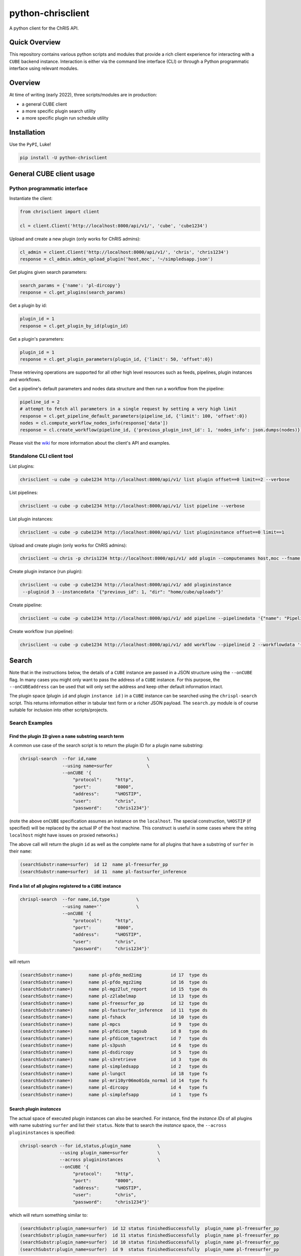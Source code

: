 ##################
python-chrisclient
##################

A python client for the ChRIS API.

.. image:: https://travis-ci.org/FNNDSC/python-chrisclient.svg?branch=master
    :target: https://travis-ci.org/FNNDSC/python-chrisclient

Quick Overview
--------------

This repository contains various python scripts and modules that provide a rich client
experience for interacting with a ``CUBE`` backend instance. Interaction is either via
the command line interface (CLI) or through a Python programmatic interface using
relevant modules.

Overview
--------

At time of writing (early 2022), three scripts/modules are in production:

- a general CUBE client
- a more specific plugin search utility
- a more specific plugin run schedule utility

Installation
------------

Use the ``PyPI``, Luke!

.. code-block:: bash

   pip install -U python-chrisclient


General CUBE client usage
-------------------------

Python programmatic interface
~~~~~~~~~~~~~~~~~~~~~~~~~~~~~

Instantiate the client:

.. code-block:: python

    from chrisclient import client

    cl = client.Client('http://localhost:8000/api/v1/', 'cube', 'cube1234')


Upload and create a new plugin (only works for ChRIS admins):

.. code-block:: python

    cl_admin = client.Client('http://localhost:8000/api/v1/', 'chris', 'chris1234')
    response = cl_admin.admin_upload_plugin('host,moc', '~/simpledsapp.json')

Get plugins given search parameters:

.. code-block:: python

    search_params = {'name': 'pl-dircopy'}
    response = cl.get_plugins(search_params)

Get a plugin by id:

.. code-block:: python

    plugin_id = 1
    response = cl.get_plugin_by_id(plugin_id)

Get a plugin's parameters:

.. code-block:: python

    plugin_id = 1
    response = cl.get_plugin_parameters(plugin_id, {'limit': 50, 'offset':0})

These retrieving operations are supported for all other high level resources such as
feeds, pipelines, plugin instances and workflows.


Get a pipeline's default parameters and nodes data structure and then run a workflow
from the pipeline:

.. code-block:: python

    pipeline_id = 2
    # attempt to fetch all parameters in a single request by setting a very high limit
    response = cl.get_pipeline_default_parameters(pipeline_id, {'limit': 100, 'offset':0})
    nodes = cl.compute_workflow_nodes_info(response['data'])
    response = cl.create_workflow(pipeline_id, {'previous_plugin_inst_id': 1, 'nodes_info': json.dumps(nodes)})


Please visit the `wiki`_ for more information about the client's API and examples.

.. _`wiki`: https://github.com/FNNDSC/python-chrisclient/wiki


Standalone CLI client tool
~~~~~~~~~~~~~~~~~~~~~~~~~~

List plugins:

.. code-block:: bash

    chrisclient -u cube -p cube1234 http://localhost:8000/api/v1/ list plugin offset==0 limit==2 --verbose

List pipelines:

.. code-block:: bash

    chrisclient -u cube -p cube1234 http://localhost:8000/api/v1/ list pipeline --verbose

List plugin instances:

.. code-block:: bash

    chrisclient -u cube -p cube1234 http://localhost:8000/api/v1/ list plugininstance offset==0 limit==1

Upload and create plugin (only works for ChRIS admins):

.. code-block:: bash

    chrisclient -u chris -p chris1234 http://localhost:8000/api/v1/ add plugin --computenames host,moc --fname ~/simpledsapp.json

Create plugin instance (run plugin):

.. code-block:: bash

    chrisclient -u cube -p cube1234 http://localhost:8000/api/v1/ add plugininstance
     --pluginid 3 --instancedata '{"previous_id": 1, "dir": "home/cube/uploads"}'

Create pipeline:

.. code-block:: bash

    chrisclient -u cube -p cube1234 http://localhost:8000/api/v1/ add pipeline --pipelinedata '{"name": "Pipeline1", "plugin_tree": "[{\"plugin_id\": 2, \"previous_index\": null}, {\"plugin_id\": 2, \"previous_index\": 0}]"}'

Create workflow (run pipeline):

.. code-block:: bash

    chrisclient -u cube -p cube1234 http://localhost:8000/api/v1/ add workflow --pipelineid 2 --workflowdata '{"previous_plugin_inst_id": 1, "nodes_info": "[{\"piping_id\": 3, \"compute_resource_name\": \"host\"}, {\"piping_id\": 4, \"compute_resource_name\": \"host\"}, {\"piping_id\": 5, \"compute_resource_name\": \"host\"}]"}'


Search
------

Note that in the instructions below, the details of a ``CUBE`` instance are passed in a JSON structure
using the ``--onCUBE`` flag. In many cases you might only want to pass the address of a ``CUBE`` instance.
For this purpose, the ``--onCUBEaddress`` can be used that will only set the address and keep other default
information intact.

The plugin space (plugin ``id`` and plugin ``instance id`` ) in a ``CUBE`` instance can be searched using the ``chrispl-search`` script. This returns information either in tabular text form or a richer JSON payload. The ``search.py`` module is of course suitable for inclusion into other scripts/projects.

Search Examples
~~~~~~~~~~~~~~~

Find the plugin ``ID`` given a ``name`` substring search term
=============================================================

A common use case of the search script is to return the plugin ID for a plugin name substring:

.. code-block:: bash

    chrispl-search  --for id,name                   \
                    --using name=surfer             \
                    --onCUBE '{
                        "protocol":     "http",
                        "port":         "8000",
                        "address":      "%HOSTIP",
                        "user":         "chris",
                        "password":     "chris1234"}'

(note the above ``onCUBE`` specification assumes an instance on the ``localhost``. The special construction, ``%HOSTIP`` (if specified) will be replaced by the actual IP of the host machine. This construct is useful in some cases where the string ``localhost`` might have issues on proxied networks.)

The above call will return the plugin ``id`` as well as the complete name for all plugins that have a substring of ``surfer`` in their ``name``:

.. code-block:: console

    (searchSubstr:name=surfer)  id 12  name pl-freesurfer_pp
    (searchSubstr:name=surfer)  id 11  name pl-fastsurfer_inference

Find a list of all plugins registered to a ``CUBE`` instance
=============================================================

.. code-block:: bash

    chrispl-search  --for name,id,type          \
                    --using name=''             \
                    --onCUBE '{
                        "protocol":     "http",
                        "port":         "8000",
                        "address":      "%HOSTIP",
                        "user":         "chris",
                        "password":     "chris1234"}'

will return

.. code-block:: console

    (searchSubstr:name=)      name pl-pfdo_med2img           id 17  type ds
    (searchSubstr:name=)      name pl-pfdo_mgz2img           id 16  type ds
    (searchSubstr:name=)      name pl-mgz2lut_report         id 15  type ds
    (searchSubstr:name=)      name pl-z2labelmap             id 13  type ds
    (searchSubstr:name=)      name pl-freesurfer_pp          id 12  type ds
    (searchSubstr:name=)      name pl-fastsurfer_inference   id 11  type ds
    (searchSubstr:name=)      name pl-fshack                 id 10  type ds
    (searchSubstr:name=)      name pl-mpcs                   id 9   type ds
    (searchSubstr:name=)      name pl-pfdicom_tagsub         id 8   type ds
    (searchSubstr:name=)      name pl-pfdicom_tagextract     id 7   type ds
    (searchSubstr:name=)      name pl-s3push                 id 6   type ds
    (searchSubstr:name=)      name pl-dsdircopy              id 5   type ds
    (searchSubstr:name=)      name pl-s3retrieve             id 3   type ds
    (searchSubstr:name=)      name pl-simpledsapp            id 2   type ds
    (searchSubstr:name=)      name pl-lungct                 id 18  type fs
    (searchSubstr:name=)      name pl-mri10yr06mo01da_normal id 14  type fs
    (searchSubstr:name=)      name pl-dircopy                id 4   type fs
    (searchSubstr:name=)      name pl-simplefsapp            id 1   type fs

Search plugin *instances*
==========================

The actual space of executed plugin instances can also be searched. For instance, find the *instance IDs* of all plugins with name substring ``surfer`` and list their ``status``. Note that to search the *instance* space, the ``--across plugininstances`` is specified:

.. code-block:: bash

    chrispl-search --for id,status,plugin_name          \
                   --using plugin_name=surfer           \
                   --across plugininstances             \
                   --onCUBE '{
                        "protocol":     "http",
                        "port":         "8000",
                        "address":      "%HOSTIP",
                        "user":         "chris",
                        "password":     "chris1234"}'

which will return something similar to:

.. code-block:: console

    (searchSubstr:plugin_name=surfer)  id 12 status finishedSuccessfully  plugin_name pl-freesurfer_pp
    (searchSubstr:plugin_name=surfer)  id 11 status finishedSuccessfully  plugin_name pl-freesurfer_pp
    (searchSubstr:plugin_name=surfer)  id 10 status finishedSuccessfully  plugin_name pl-freesurfer_pp
    (searchSubstr:plugin_name=surfer)  id 9  status finishedSuccessfully  plugin_name pl-freesurfer_pp

Search plugin *files*
=====================

The actual list of file data associated with the outputs of a plugin instance can also be searched. For instance, search for the names of files by looking for the *fname* across ``files`` using ``plugin_inst_id`` of ``9``:

.. code-block:: bash

    chrispl-search --for fname                              \
                   --using plugin_inst_id=9                 \
                   --across files                           \
                   --onCUBEaddress megalodon.local

which will return something similar to:

.. code-block:: console

        (searchSubstr:plugin_inst_id=9)     fname chris/feed_9/pl-lungct_9/data/PatientF.dcm
        (searchSubstr:plugin_inst_id=9)     fname chris/feed_9/pl-lungct_9/data/PatientE.dcm
        (searchSubstr:plugin_inst_id=9)     fname chris/feed_9/pl-lungct_9/data/PatientD.dcm
        (searchSubstr:plugin_inst_id=9)     fname chris/feed_9/pl-lungct_9/data/PatientC.dcm
        (searchSubstr:plugin_inst_id=9)     fname chris/feed_9/pl-lungct_9/data/PatientB.dcm
        (searchSubstr:plugin_inst_id=9)     fname chris/feed_9/pl-lungct_9/data/PatientA.dcm
        (searchSubstr:plugin_inst_id=9)     fname chris/feed_9/pl-lungct_9/data/jobStatusSummary.json
        (searchSubstr:plugin_inst_id=9)     fname chris/feed_9/pl-lungct_9/data/jobStatus.json
        (searchSubstr:plugin_inst_id=9)     fname chris/feed_9/pl-lungct_9/data/input.meta.json
        (searchSubstr:plugin_inst_id=9)     fname chris/feed_9/pl-lungct_9/data/ex-covid.dcm
        (searchSubstr:plugin_inst_id=9)     fname chris/feed_9/pl-lungct_9/data/ex-covid-ct.dcm
        (searchSubstr:plugin_inst_id=9)     fname chris/feed_9/pl-lungct_9/data/0006.dcm
        (searchSubstr:plugin_inst_id=9)     fname chris/feed_9/pl-lungct_9/data/0005.dcm
        (searchSubstr:plugin_inst_id=9)     fname chris/feed_9/pl-lungct_9/data/0004.dcm
        (searchSubstr:plugin_inst_id=9)     fname chris/feed_9/pl-lungct_9/data/0003.dcm
        (searchSubstr:plugin_inst_id=9)     fname chris/feed_9/pl-lungct_9/data/0002.dcm
        (searchSubstr:plugin_inst_id=9)     fname chris/feed_9/pl-lungct_9/data/0001.dcm
        (searchSubstr:plugin_inst_id=9)     fname chris/feed_9/pl-lungct_9/data/0000.dcm


Search plugin downloadable *file resources*
===========================================

A list of web accessible locations to downloadable files can be found by searching across ``links`` for a ``file_resource`` associated with a given ``plugin_inst_id=9`` (with an example of ``onCUBEaddress`` and ``onCUBEport``:

.. code-block:: bash

    chrispl-search  --for file_resource                     \
                    --using plugin_inst_id=9                \
                    --across links                          \
                    --onCUBEaddress localhost               \
                    --onCUBEport 8333

which will return something similar to:

.. code-block:: console

        (searchSubstr:plugin_inst_id=9)  file_resource http://localhost:8333/api/v1/files/157/PatientF.dcm
        (searchSubstr:plugin_inst_id=9)  file_resource http://localhost:8333/api/v1/files/156/PatientE.dcm
        (searchSubstr:plugin_inst_id=9)  file_resource http://localhost:8333/api/v1/files/155/PatientD.dcm
        (searchSubstr:plugin_inst_id=9)  file_resource http://localhost:8333/api/v1/files/154/PatientC.dcm
        (searchSubstr:plugin_inst_id=9)  file_resource http://localhost:8333/api/v1/files/153/PatientB.dcm
        (searchSubstr:plugin_inst_id=9)  file_resource http://localhost:8333/api/v1/files/152/PatientA.dcm
        (searchSubstr:plugin_inst_id=9)  file_resource http://localhost:8333/api/v1/files/162/jobStatusSummary.json
        (searchSubstr:plugin_inst_id=9)  file_resource http://localhost:8333/api/v1/files/161/jobStatus.json
        (searchSubstr:plugin_inst_id=9)  file_resource http://localhost:8333/api/v1/files/160/input.meta.json
        (searchSubstr:plugin_inst_id=9)  file_resource http://localhost:8333/api/v1/files/159/ex-covid.dcm
        (searchSubstr:plugin_inst_id=9)  file_resource http://localhost:8333/api/v1/files/158/ex-covid-ct.dcm
        (searchSubstr:plugin_inst_id=9)  file_resource http://localhost:8333/api/v1/files/151/0006.dcm
        (searchSubstr:plugin_inst_id=9)  file_resource http://localhost:8333/api/v1/files/150/0005.dcm
        (searchSubstr:plugin_inst_id=9)  file_resource http://localhost:8333/api/v1/files/149/0004.dcm
        (searchSubstr:plugin_inst_id=9)  file_resource http://localhost:8333/api/v1/files/148/0003.dcm
        (searchSubstr:plugin_inst_id=9)  file_resource http://localhost:8333/api/v1/files/147/0002.dcm
        (searchSubstr:plugin_inst_id=9)  file_resource http://localhost:8333/api/v1/files/146/0001.dcm
        (searchSubstr:plugin_inst_id=9)  file_resource http://localhost:8333/api/v1/files/145/0000.dcm

Search the space of *parameters* for a plugin id
================================================

To get a list of CLI flags, internal name, and help string associated with plugin id 8

.. code-block:: console

        chrispl-search  --for flag,name,help                \
                        --using plugin_id=8                 \
                        --across parameters                 \
                        --onCUBEaddress localhost --onCUBEport 8333

        (searchSubstr:plugin_id=8)  flag --subjectDir            name subjectDir             help directory (relative to <inputDir>) of subjects to process
        (searchSubstr:plugin_id=8)  flag --in_name               name iname                  help name of the input (raw) file to process (default: brain.mgz)
        (searchSubstr:plugin_id=8)  flag --out_name              name oname                  help name of the output segmented file
        (searchSubstr:plugin_id=8)  flag --order                 name order                  help interpolation order
        (searchSubstr:plugin_id=8)  flag --subject               name subject                help subject(s) to process. This expression is globbed.
        (searchSubstr:plugin_id=8)  flag --log                   name logfile                help name of logfile (default: deep-seg.log)
        (searchSubstr:plugin_id=8)  flag --network_sagittal_path name network_sagittal_path  help path to pre-trained sagittal network weights
        (searchSubstr:plugin_id=8)  flag --network_coronal_path  name network_coronal_path   help path to pre-trained coronal network weights
        (searchSubstr:plugin_id=8)  flag --network_axial_path    name network_axial_path     help path to pre-trained axial network weights
        (searchSubstr:plugin_id=8)  flag --clean                 name cleanup                help if specified, clean up segmentation
        (searchSubstr:plugin_id=8)  flag --no_cuda               name no_cuda                help if specified, do not use GPU
        (searchSubstr:plugin_id=8)  flag --batch_size            name batch_size             help batch size for inference (default: 8
        (searchSubstr:plugin_id=8)  flag --simple_run            name simple_run             help simplified run: only analyze one subject
        (searchSubstr:plugin_id=8)  flag --run_parallel          name run_parallel           help if specified, allows for execute on multiple GPUs
        (searchSubstr:plugin_id=8)  flag --copyInputImage        name copyInputImage         help if specified, copy input file to output dir.

Sub filter a parameter space for a single CLI and return the name to POST to CUBE
=================================================================================

Determine the internal value to POST to CUBE for a given plugin CLI flag: (note this is an *exact* flag / string search -- thus flag filters must have leading '--' where appropriate):

.. code-block:: console

        chrispl-search      --for flag,name                     \
                            --using plugin_id=8                 \
                            --across parameters                 \
                            --filterFor " --in_name,--out_name" \
                            --onCUBEaddress localhost --onCUBEport 8333

        (searchSubstr:plugin_id=8)  flag --in_name               name iname
        (searchSubstr:plugin_id=8)  flag --out_name              name oname

Run
---

Plugins can be run/scheduled on a CUBE instance using the ``chrispl-run`` script. The CLI parameters are broadly similar to ``chrispl-search`` with some semantic changes more pertinent to the run call -- the ``for`` search is fixed to the plugin ``id`` and the search ``--pluginSpec`` becomes the ``--using`` CLI.

Run Examples
~~~~~~~~~~~~

Run an FS plugin, ``pl-mri10yr06mo01da_normal``
===============================================

.. code-block:: console

    chrispl-run --plugin name=pl-mri10yr06mo01da_normal \
                --onCUBE '{
                    "protocol":     "http",
                    "port":         "8000",
                    "address":      "%HOSTIP",
                    "user":         "chris",
                    "password":     "chris1234"}'

This plugin does not require any specific CLI args when run in the default state. Once posted to CUBE, a string is returned to the shell:

.. code-block:: console

    (name=pl-mri10yr06mo01da_normal) id 14

Indicating that the plugin instance ID of the plugin in ``CUBE`` is ``14`` (for example).

For convenience, let's set:

.. code-block:: console

    CUBE='{
        "protocol":     "http",
        "port":         "8000",
        "address":      "%HOSTIP",
        "user":         "chris",
        "password":     "chris1234"
    }'

This return construct lends itself easily to scripting:

.. code-block:: console

    ROOTNODE=$(./chrispl-run --plugin name=pl-mri10yr06mo01da_normal --onCUBE "$CUBE" | awk '{print $3}')

or with some formatting:

.. code-block:: console

    ROOTNODE=$(
        chrispl-run --plugin name=pl-mri10yr06mo01da_normal     \
                    --onCUBE="$CUBE"                            |
                         awk '{print $3}'
    )

Run a DS plugin, ``pl-freesurfer_pp``, that builds on the previous node
=======================================================================

In this manner, a workflow can be constructed. First construct the arguments for the next plugin:

.. code-block:: console

    ARGS="                              \
    --ageSpec=10-06-01;                 \
    --copySpec=sag,cor,tra,stats,3D;    \
    --previous_id=$ROOTNODE             \
    "

and now schedule the run:

.. code-block:: console

    chrispl-run --plugin name="pl-freesurfer_pp"    \
                --args="$ARGS"                      \
                --onCUBE="$CUBE"

which will return:

.. code-block:: console

    (name=pl-freesurfer_pp)        id 19

As before, this can be captured and used for subsequent chaining:

.. code-block:: console

    FSNODE=$(
        chrispl-run --plugin name=pl-freesurfer_pp  \
                    --args="$ARGS"                  \
                    --onCUBE="$CUBE"                |
                         awk '{print $3}'
    )

Additional Reading
------------------

Consult the ChRIS_docs ``workflow`` directory for examples of workflows built using these tools.

*-30-*


